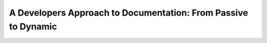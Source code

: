 A Developers Approach to Documentation: From Passive to Dynamic
===============================================================

.. datatemplate::
   :source: /_data/2015.na.speakers.yaml
   :template: videos/video-detail.html
   :key: 7

